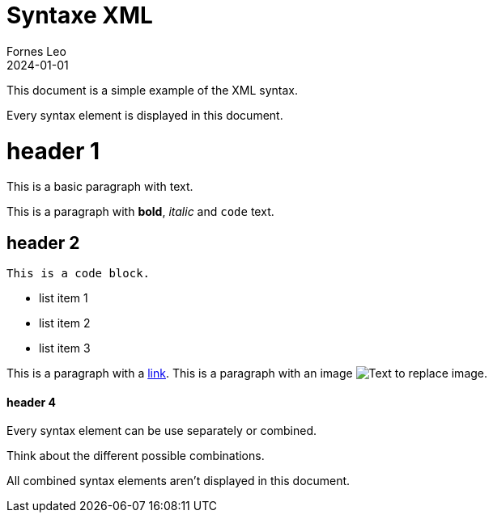 = Syntaxe XML
Fornes Leo
2024-01-01

This document is a simple example of the XML syntax.

Every syntax element is displayed in this document.

= header 1

This is a basic paragraph with text.

This is a paragraph with *bold*, _italic_ and `code` text.

== header 2

[source]
----
This is a code block.
----

* list item 1
* list item 2
* list item 3

This is a paragraph with a https://www.youtube.com/watch?v=dQw4w9WgXcQ&ab_channel=RickAstley[link].
This is a paragraph with an image image:https://cdn-images-1.medium.com/max/697/1*tsHrUKwQXG1YZX0l957ISw.png[Text to replace image].

==== header 4

Every syntax element can be use separately or combined.

Think about the different possible combinations.

All combined syntax elements aren't displayed in this document.